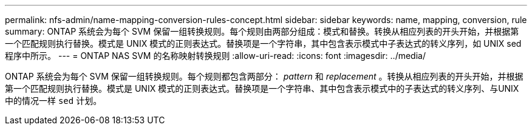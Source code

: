 ---
permalink: nfs-admin/name-mapping-conversion-rules-concept.html 
sidebar: sidebar 
keywords: name, mapping, conversion, rule 
summary: ONTAP 系统会为每个 SVM 保留一组转换规则。每个规则由两部分组成：模式和替换。转换从相应列表的开头开始，并根据第一个匹配规则执行替换。模式是 UNIX 模式的正则表达式。替换项是一个字符串，其中包含表示模式中子表达式的转义序列，如 UNIX sed 程序中所示。 
---
= ONTAP NAS SVM 的名称映射转换规则
:allow-uri-read: 
:icons: font
:imagesdir: ../media/


[role="lead"]
ONTAP 系统会为每个 SVM 保留一组转换规则。每个规则都包含两部分： _pattern_ 和 _replacement_ 。转换从相应列表的开头开始，并根据第一个匹配规则执行替换。模式是 UNIX 模式的正则表达式。替换项是一个字符串、其中包含表示模式中的子表达式的转义序列、与UNIX中的情况一样 `sed` 计划。
